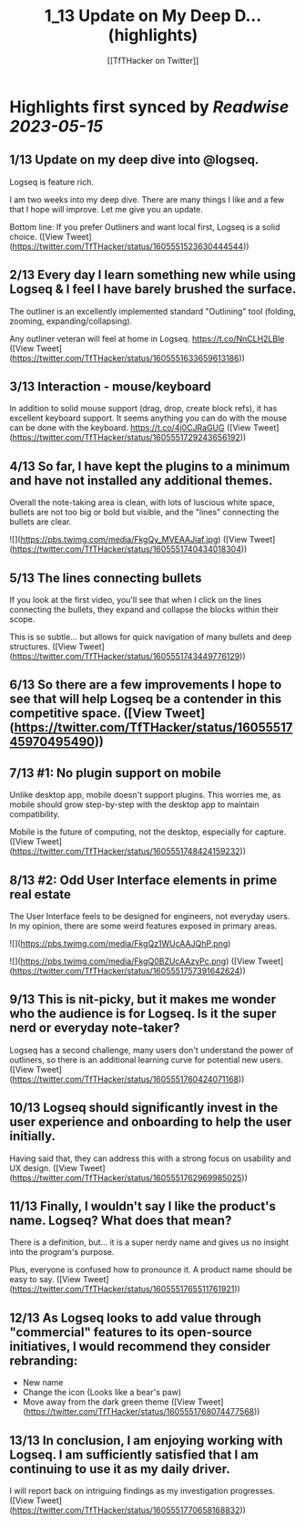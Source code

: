 :PROPERTIES:
:title: 1_13 Update on My Deep D... (highlights)
:author: [[TfTHacker on Twitter]]
:full-title: "1/13 Update on My Deep D..."
:category: [[tweets]]
:url: https://twitter.com/TfTHacker/status/1605551523630444544
:END:

* Highlights first synced by [[Readwise]] [[2023-05-15]]
** 1/13 Update on my deep dive into @logseq.

Logseq is feature rich.

I am two weeks into my deep dive. There are many things I like and a few that I hope will improve. Let me give you an update.

Bottom line: If you prefer Outliners and want local first, Logseq is a solid choice. ([View Tweet](https://twitter.com/TfTHacker/status/1605551523630444544))
** 2/13 Every day I learn something new while using Logseq & I feel I have barely brushed the surface.

The outliner is an excellently implemented standard "Outlining" tool (folding, zooming, expanding/collapsing).

Any outliner veteran will feel at home in Logseq. https://t.co/NnCLH2LBle ([View Tweet](https://twitter.com/TfTHacker/status/1605551633659613186))
** 3/13 Interaction - mouse/keyboard

In addition to solid mouse support (drag, drop, create block refs), it has excellent keyboard support. It seems anything you can do with the mouse can be done with the keyboard. https://t.co/4j0CJRaGUG ([View Tweet](https://twitter.com/TfTHacker/status/1605551729243656192))
** 4/13  So far, I have kept the plugins to a minimum and have not installed any additional themes.

Overall the note-taking area is clean, with lots of luscious white space, bullets are not too big or bold but visible, and the "lines" connecting the bullets are clear. 

![](https://pbs.twimg.com/media/FkgQy_MVEAAJiaf.jpg) ([View Tweet](https://twitter.com/TfTHacker/status/1605551740434018304))
** 5/13 The lines connecting bullets

If you look at the first video, you'll see that when I click on the lines connecting the bullets, they expand and collapse the blocks within their scope.

This is so subtle... but allows for quick navigation of many bullets and deep structures. ([View Tweet](https://twitter.com/TfTHacker/status/1605551743449776129))
** 6/13 So there are a few improvements I hope to see that will help Logseq be a contender in this competitive space. ([View Tweet](https://twitter.com/TfTHacker/status/1605551745970495490))
** 7/13  #1: No plugin support on mobile

Unlike desktop app, mobile doesn't support plugins. This worries me, as mobile should grow step-by-step with the desktop app to maintain compatibility.

Mobile is the future of computing, not the desktop, especially for capture. ([View Tweet](https://twitter.com/TfTHacker/status/1605551748424159232))
** 8/13  #2: Odd User Interface elements in prime real estate

The User Interface feels to be designed for engineers, not everyday users. In my opinion, there are some weird features exposed in primary areas. 

![](https://pbs.twimg.com/media/FkgQz1WUcAAJQhP.png) 

![](https://pbs.twimg.com/media/FkgQ0BZUcAAzyPc.png) ([View Tweet](https://twitter.com/TfTHacker/status/1605551757391642624))
** 9/13 This is nit-picky, but it makes me wonder who the audience is for Logseq. Is it the super nerd or everyday note-taker?

Logseq has a second challenge, many users don't understand the power of outliners, so there is an additional learning curve for potential new users. ([View Tweet](https://twitter.com/TfTHacker/status/1605551760424071168))
** 10/13 Logseq should significantly invest in the user experience and onboarding to help the user initially.

Having said that, they can address this with a strong focus on usability and UX design. ([View Tweet](https://twitter.com/TfTHacker/status/1605551762969985025))
** 11/13 Finally, I wouldn't say I like the product's name. Logseq? What does that mean?

There is a definition, but... it is a super nerdy name and gives us no insight into the program's purpose.

Plus, everyone is confused how to pronounce it. A product name should be easy to say. ([View Tweet](https://twitter.com/TfTHacker/status/1605551765511761921))
** 12/13 As Logseq looks to add value through "commercial" features to its open-source initiatives, I would recommend they consider rebranding:

+ New name
+ Change the icon (Looks like a bear's paw)
+ Move away from the dark green theme ([View Tweet](https://twitter.com/TfTHacker/status/1605551768074477568))
** 13/13 In conclusion, I am enjoying working with Logseq. I am sufficiently satisfied that I am continuing to use it as my daily driver.

I will report back on intriguing findings as my investigation progresses. ([View Tweet](https://twitter.com/TfTHacker/status/1605551770658168832))